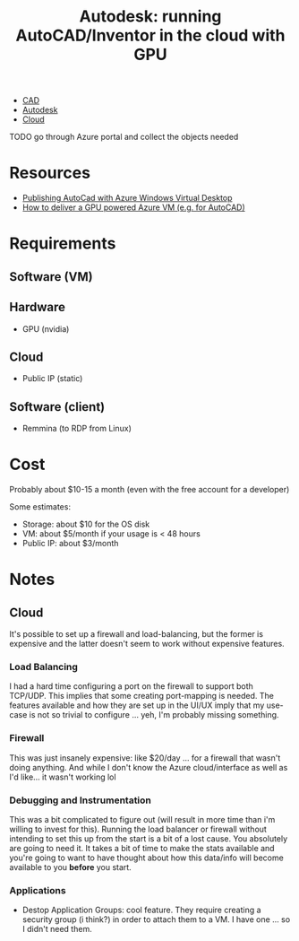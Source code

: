:PROPERTIES:
:ID:       edf5fe56-9805-4ddf-ac66-4137b7775dcc
:END:
#+TITLE: Autodesk: running AutoCAD/Inventor in the cloud with GPU
#+CATEGORY: slips
#+TAGS:

+ [[id:6a7b6508-e7cf-4f55-a589-d354cee1766d][CAD]]
+ [[id:c9e5c336-2c1a-4f3d-a88d-977889de182c][Autodesk]]
+ [[id:8a6898ca-2c09-47aa-9a34-a74a78f6f823][Cloud]]

**** TODO go through Azure portal and collect the objects needed

* Resources

+ [[https://colindblog.azurewebsites.net/2021/01/21/w/][Publishing AutoCad with Azure Windows Virtual Desktop]]
+ [[https://robinhobo.com/how-to-deliver-a-gpu-powered-azure-vm-example-for-cad-applications-with-windows-virtual-desktop/][How to deliver a GPU powered Azure VM (e.g. for AutoCAD)]]

* Requirements

** Software (VM)

** Hardware

+ GPU (nvidia)

** Cloud

+ Public IP (static)

** Software (client)

+ Remmina (to RDP from Linux)

* Cost

Probably about $10-15 a month (even with the free account for a developer)

Some estimates:

+ Storage: about $10 for the OS disk
+ VM: about $5/month if your usage is < 48 hours
+ Public IP: about $3/month

* Notes


** Cloud

It's possible to set up a firewall and load-balancing, but the former is
expensive and the latter doesn't seem to work without expensive features.

*** Load Balancing

I had a hard time configuring a port on the firewall to support both TCP/UDP.
This implies that some creating port-mapping is needed. The features available
and how they are set up in the UI/UX imply that my use-case is not so trivial to
configure ... yeh, I'm probably missing something.

*** Firewall

This was just insanely expensive: like $20/day ... for a firewall that wasn't
doing anything. And while I don't know the Azure cloud/interface as well as I'd
like... it wasn't working lol

*** Debugging and Instrumentation

This was a bit complicated to figure out (will result in more time than i'm
willing to invest for this). Running the load balancer or firewall without
intending to set this up from the start is a bit of a lost cause. You absolutely
are going to need it. It takes a bit of time to make the stats available and
you're going to want to have thought about how this data/info will become
available to you *before* you start.

*** Applications

+ Destop Application Groups: cool feature. They require creating a security group (i think?) in order to attach them to a VM. I have one ... so I didn't need them.
